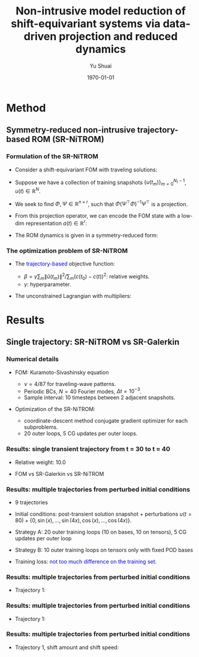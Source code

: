 #+TITLE: Non-intrusive model reduction of shift-equivariant systems via data-driven projection and reduced dynamics
#+AUTHOR: Yu Shuai
#+DATE: \today
#+LATEX_CLASS: beamer
#+LATEX_HEADER: \usepackage{fontspec}
#+LATEX_HEADER: \usepackage{onimage}
#+LATEX_HEADER: \usecolortheme{princeton}
#+LATEX_HEADER: \usetheme{Madrid}
#+LATEX_HEADER: \setbeameroption{show notes on second screen}
#+OPTIONS: H:3 toc:nil

* Method
** Symmetry-reduced non-intrusive trajectory-based ROM (SR-NiTROM)
*** Formulation of the SR-NiTROM
#+ATTR_BEAMER: :overlay <+->
- Consider a shift-equivariant FOM with traveling solutions:
  \begin{equation}
     \label{eq:1}
     u_{t} = f(u), \qquad u(x, t) = \hat{u}(x - c(t), t).
  \end{equation}
- Suppose we have a collection of training snapshots $\{u(t_{m})\}_{m = 0}^{N_{t}-1}$, $u(t)\in\mathbb{R}^{N}$.
- We seek to find $\Phi, \Psi\in\mathbb{R}^{n\times r}$, such that $\Phi(\Psi^{\top}\Phi)^{-1}\Psi^{\top}$ is a projection.
- From this projection operator, we can encode the FOM state with a low-dim representation $a(t)\in\mathbb{R}^{r}$:
  \begin{align}
    \label{eq:2}
      a &= \Psi^{\top}u \notag\\
      \hat{u}_{r} &= \Phi(\Psi^{\top}\Phi)^{-1}a.
  \end{align}
- The ROM dynamics is given in a symmetry-reduced form:
  \begin{subequations}
    \label{eq:3}
    \begin{align}
      \label{eq:3a}
      \dot{a}_{i} &= A_{ij}a_{j} + B_{ijk}a_{j}a_{k} + \dot{c} M_{ij}a_{j}\\
      \label{eq:3b}
      \dot{c} &= -\frac{p_{i}a_{i} + Q_{ij}a_{i}a_{j}}{s_{i}a_{i}}\\
      \label{eq:3c}
      M &= \Psi^{\top}\partial_{x}\Phi(\Psi^{\top}\Phi)^{-1}, \quad s = \langle\partial_{x}\Phi(\Psi^{\top}\Phi)^{-1}, \partial_{x}u_{0}\rangle
    \end{align}
  \end{subequations}
  
*** The optimization problem of SR-NiTROM
#+ATTR_BEAMER: :overlay <+->
- The \textcolor{blue}{trajectory-based} objective function:
  \begin{equation}
    \label{eq:4}
    J = \sum_{m = 0}^{N_{t} - 1}\|\hat{u}_{r}(t_{m}) - \hat{u}(t_{m})\|^{2} + \beta(c_{r}(t_{m}) - c(t_{m}))^{2}.
  \end{equation}
  - $\beta = \gamma\sum_{m}\|\hat{u}(t_{m})\|^{2}/\sum_{m}(c(t_{0}) - c(t))^{2}$: relative weights.
  - $\gamma$: hyperparameter.
- The unconstrained Lagrangian with multipliers:
  \begin{align}
    \label{eq:5}
    L &= \sum_{m = 0}^{N_{t} - 1}\bigg(\|\hat{u}_{r}(t_{m}) - \hat{u}(t_{m})\|^{2} + \beta(c_{r}(t_{m}) - c(t_{m}))\notag\\
      &+ \int_{t_{0}}^{t_{m}}\lambda_{m}^{\top}(\dot{a} - Aa - B(a,a) - \dot{c}Ma)\mathrm{d}t\\
      &+ \int_{t_{0}}^{t_{m}}\mu_{m}(\dot{c} + \frac{p_{i}a_{i} + Q_{ij}a_{i}a_{j}}{s_{i}a_{i}})\mathrm{d}t\\
      &+ \lambda_{m}(t_{0})(a(t_{0}) - \Psi^{\top}\hat{u}(t_{0}))\bigg), \quad \lambda_{m}\in\mathbb{R}^{r}, \mu_{m}\in\mathbb{R}.
  \end{align}

* Results
** Single trajectory: SR-NiTROM vs SR-Galerkin
*** Numerical details
#+ATTR_BEAMER: :overlay <+->
- FOM: Kuramoto-Sivashinsky equation
  \begin{equation}
    \label{eq:6}
    u_{t} = -uu_{x} - u_{xx} - \nu u_{xxxx}, \quad x\in[0, 2\pi].
  \end{equation}
  - $\nu = 4/87$ for traveling-wave patterns.
  - Periodic BCs, $N=40$ Fourier modes, $\Delta t = 10^{-3}$.
  - Sample interval: 10 timesteps between 2 adjacent snapshots.

- Optimization of the SR-NiTROM:
  - coordinate-descent method
    conjugate gradient optimizer for each subproblems.
  - 20 outer loops, 5 CG updates per outer loops.

*** Results: single transient trajectory from t = 30 to t = 40
#+ATTR_BEAMER: :overlay <+->
- Relative weight: 10.0
- FOM vs SR-Galerkin vs SR-NiTROM
  \begin{figure}[tbp]
      \centering
      \begin{tikzonimage}[width=0.4\linewidth]{figures/sol_FOM.png}%[tsx/show help lines]
        \node at (0.45, -0.05) {(a) FOM};
      \end{tikzonimage}
      \begin{tikzonimage}[width=0.4\linewidth]{figures/sol_SRG.png}%[tsx/show help lines]
	\node at (0.45, -0.05) {(b) SR-Galerkin};
      \end{tikzonimage}
      \begin{tikzonimage}[width=0.4\linewidth]{figures/sol_SRN.png}%[tsx/show help lines]
	\node at (0.45, -0.05) {(c) SR-NiTROM};
      \end{tikzonimage}
      \begin{tikzonimage}[width=0.4\linewidth]{figures/shift_amount_SRN.png}%[tsx/show help lines]
	\node at (0.45, -0.05) {(d) shift amount};
      \end{tikzonimage}
      \label{fig:contours_single_traj_comparison_3_models}
    \end{figure}

*** Results: multiple trajectories from perturbed initial conditions
#+ATTR_BEAMER: :overlay <+->
- 9 trajectories
- Initial conditions: post-transient solution snapshot + perturbations
  $u(t = 80) + \{0, \sin(x), ..., \sin(4x), \cos(x), ..., \cos(4x)\}$.
- Strategy A: 20 outer training loops (10 on bases, 10 on tensors), 5 CG updates per outer loop
- Strategy B: 10 outer training loops on tensors only with fixed POD bases
- Training loss: \textcolor{blue}{not too much difference on the training set}.
  \begin{figure}[tbp]
      \centering
      \begin{tikzonimage}[width=0.4\linewidth]{figures/training_error_both.png}%[tsx/show help lines]
        \node at (0.45, -0.05) {(a) Strategy A};
      \end{tikzonimage}
      \begin{tikzonimage}[width=0.4\linewidth]{figures/training_error_tensors.png}%[tsx/show help lines]
	\node at (0.45, -0.05) {(b) Strategy B};
      \end{tikzonimage}
      \label{fig:training_loss_both_vs_tensors_only}
    \end{figure}

*** Results: multiple trajectories from perturbed initial conditions
#+ATTR_BEAMER: :overlay <+->
- Trajectory 1:
  \begin{figure}[tbp]
      \centering
      \begin{tikzonimage}[width=0.4\linewidth]{figures/sol_FOM_000.png}%[tsx/show help lines]
        \node at (0.45, -0.05) {(a) FOM};
      \end{tikzonimage}
      \begin{tikzonimage}[width=0.4\linewidth]{figures/sol_SRG_000.png}%[tsx/show help lines]
	\node at (0.45, -0.05) {(b) SR-Galerkin};
      \end{tikzonimage}
      \begin{tikzonimage}[width=0.4\linewidth]{figures/sol_SRN_000_both.png}%[tsx/show help lines]
	\node at (0.45, -0.05) {(c) SR-NiTROM A};
      \end{tikzonimage}
      \begin{tikzonimage}[width=0.4\linewidth]{figures/sol_SRN_000_tensors.png}%[tsx/show help lines]
	\node at (0.45, -0.05) {(d) SR-NiTROM B};
      \end{tikzonimage}
      \label{fig:contours_sol_000_different_models}
  \end{figure}

*** Results: multiple trajectories from perturbed initial conditions
#+ATTR_BEAMER: :overlay <+->
- Trajectory 1:
  \begin{figure}[tbp]
      \centering
      \begin{tikzonimage}[width=0.4\linewidth]{figures/sol_FOM_fitted_000.png}%[tsx/show help lines]
        \node at (0.45, -0.05) {(a) FOM};
      \end{tikzonimage}
      \begin{tikzonimage}[width=0.4\linewidth]{figures/sol_SRG_fitted_000.png}%[tsx/show help lines]
	\node at (0.45, -0.05) {(b) SR-Galerkin};
      \end{tikzonimage}
      \begin{tikzonimage}[width=0.4\linewidth]{figures/sol_SRN_fitted_000_both.png}%[tsx/show help lines]
	\node at (0.45, -0.05) {(c) SR-NiTROM A};
      \end{tikzonimage}
      \begin{tikzonimage}[width=0.4\linewidth]{figures/sol_SRN_fitted_000_tensors.png}%[tsx/show help lines]
	\node at (0.45, -0.05) {(d) SR-NiTROM B};
      \end{tikzonimage}
      \label{fig:fitted_contours_sol_000_different_models}
  \end{figure}

*** Results: multiple trajectories from perturbed initial conditions
#+ATTR_BEAMER: :overlay <+->
- Trajectory 1, shift amount and shift speed:
  \begin{figure}[tbp]
      \centering
      \begin{tikzonimage}[width=0.4\linewidth]{figures/shift_amount_SRN_FOM_000_both.png}%[tsx/show help lines]
        \node at (0.45, -0.05) {(a) Shift amounts};
      \end{tikzonimage}
      \begin{tikzonimage}[width=0.4\linewidth]{figures/shift_speed_SRN_FOM_000_tensors.png}%[tsx/show help lines]
	\node at (0.45, -0.05) {(b) Shift speeds};
      \end{tikzonimage}
      \label{fig:shifting_speeds_sol_000_different_models}
  \end{figure}

